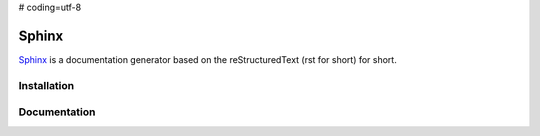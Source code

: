 # coding=utf-8

.. _`Sphinx chapter`:

Sphinx
======

Sphinx_ is a documentation generator based on the reStructuredText (rst for
short) for short.

Installation
------------



Documentation
-------------

.. .............................................................................

..  _Sphinx:
    http://sphinx-doc.org/


